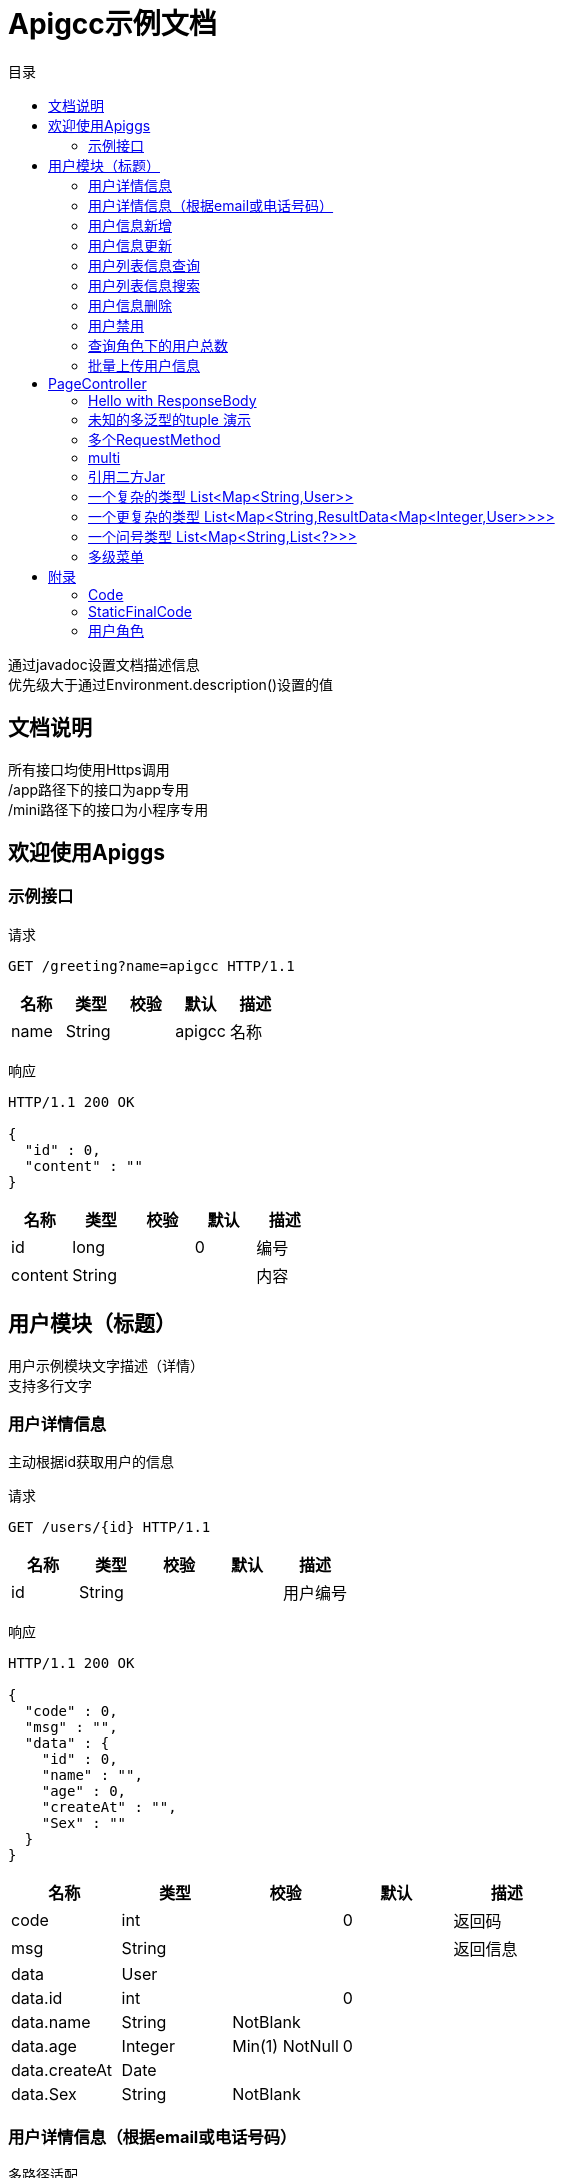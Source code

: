 = Apigcc示例文档
:doctype: book
:toc: left
:toclevels: 3
:toc-title: 目录
:source-highlighter: highlightjs

[%hardbreaks]
通过javadoc设置文档描述信息
优先级大于通过Environment.description()设置的值


== 文档说明
[%hardbreaks]
所有接口均使用Https调用
/app路径下的接口为app专用
/mini路径下的接口为小程序专用


== 欢迎使用Apiggs

=== 示例接口
请求
[source,HTTP ]
----
GET /greeting?name=apigcc HTTP/1.1

----

[options="header"]
|===
|+名称+|+类型+|+校验+|+默认+|+描述+
|+name+|+String+||+apigcc+|+名称+
|===

响应
[source,HTTP ]
----
HTTP/1.1 200 OK

{
  "id" : 0,
  "content" : ""
}
----

[options="header"]
|===
|+名称+|+类型+|+校验+|+默认+|+描述+
|+id+|+long+||+0+|+编号+
|+content+|+String+|||+内容+
|===


== 用户模块（标题）
[%hardbreaks]
用户示例模块文字描述（详情）
支持多行文字


=== 用户详情信息
[%hardbreaks]
主动根据id获取用户的信息

请求
[source,HTTP ]
----
GET /users/{id} HTTP/1.1

----

[options="header"]
|===
|+名称+|+类型+|+校验+|+默认+|+描述+
|+id+|+String+|||+用户编号+
|===

响应
[source,HTTP ]
----
HTTP/1.1 200 OK

{
  "code" : 0,
  "msg" : "",
  "data" : {
    "id" : 0,
    "name" : "",
    "age" : 0,
    "createAt" : "",
    "Sex" : ""
  }
}
----

[options="header"]
|===
|+名称+|+类型+|+校验+|+默认+|+描述+
|+code+|+int+||+0+|+返回码+
|+msg+|+String+|||+返回信息+
|+data+|+User+|||
|+data.id+|+int+||+0+|
|+data.name+|+String+|+NotBlank+||
|+data.age+|+Integer+|+Min(1) NotNull+|+0+|
|+data.createAt+|+Date+|||
|+data.Sex+|+String+|+NotBlank+||
|===


=== 用户详情信息（根据email或电话号码）
[%hardbreaks]
多路径适配

请求
[source,HTTP ]
----
GET /users/detail?email=&phone= HTTP/1.1
GET /users/info?email=&phone= HTTP/1.1

----

[options="header"]
|===
|+名称+|+类型+|+校验+|+默认+|+描述+
|+email+|+String+|||
|+phone+|+String+|||
|===

响应
[source,HTTP ]
----
HTTP/1.1 200 OK

{
  "code" : 0,
  "msg" : "",
  "data" : {
    "id" : 0,
    "name" : "",
    "age" : 0,
    "createAt" : "",
    "Sex" : ""
  }
}
----

[options="header"]
|===
|+名称+|+类型+|+校验+|+默认+|+描述+
|+code+|+int+||+0+|+返回码+
|+msg+|+String+|||+返回信息+
|+data+|+User+|||
|+data.id+|+int+||+0+|
|+data.name+|+String+|+NotBlank+||
|+data.age+|+Integer+|+Min(1) NotNull+|+0+|
|+data.createAt+|+Date+|||
|+data.Sex+|+String+|+NotBlank+||
|===


=== 用户信息新增
请求
[source,HTTP ]
----
POST /users HTTP/1.1
Content-Type: application/json

{
  "id" : 0,
  "name" : "",
  "age" : 0,
  "birthday" : "",
  "tags" : [ "" ],
  "data" : [ ],
  "icons" : [ "" ],
  "attrs" : {
    "" : ""
  }
}
----

[options="header"]
|===
|+名称+|+类型+|+校验+|+默认+|+描述+
|+id+|+Integer+||+0+|+编号+
|+name+|+String+|+Size(min=5,max=20) NotEmpty+||+姓名+
|+age+|+int+|+Min(1)+|+0+|+年龄+
|+birthday+|+Date+|+NotNull+||+生日，还是推荐使用javadoc+
|+tags+|+List<String>+|+Size(min=1,max=2)+||+用户标签+
|+data+|+List<>+|||
|+icons+|+java.lang.String[]+|||+用户图标+
|+attrs+|+Map<String, String>+|||
|===

响应
[source,HTTP ]
----
HTTP/1.1 200 OK

{
  "code" : 0,
  "msg" : ""
}
----

[options="header"]
|===
|+名称+|+类型+|+校验+|+默认+|+描述+
|+code+|+int+||+0+|+返回码+
|+msg+|+String+|||+返回信息+
|+data+|+T+|||
|===


=== 用户信息更新
请求
[source,HTTP ]
----
PATCH /users HTTP/1.1
Content-Type: application/json

{
  "id" : 0,
  "name" : "",
  "age" : 0,
  "birthday" : "",
  "tags" : [ "" ],
  "data" : [ ],
  "icons" : [ "" ],
  "attrs" : {
    "" : ""
  }
}
----

[options="header"]
|===
|+名称+|+类型+|+校验+|+默认+|+描述+
|+id+|+Integer+||+0+|+编号+
|+name+|+String+|+Size(min=5,max=20) NotEmpty+||+姓名+
|+age+|+int+|+Min(1)+|+0+|+年龄+
|+birthday+|+Date+|+NotNull+||+生日，还是推荐使用javadoc+
|+tags+|+List<String>+|+Size(min=1,max=2)+||+用户标签+
|+data+|+List<>+|||
|+icons+|+java.lang.String[]+|||+用户图标+
|+attrs+|+Map<String, String>+|||
|===

响应
[source,HTTP ]
----
HTTP/1.1 200 OK

{
  "code" : 0,
  "msg" : ""
}
----

[options="header"]
|===
|+名称+|+类型+|+校验+|+默认+|+描述+
|+code+|+int+||+0+|+返回码+
|+msg+|+String+|||+返回信息+
|+data+|+T+|||
|===


=== 用户列表信息查询
[%hardbreaks]
默认展示GET方法查询
返回集合类的结果

请求
[source,HTTP ]
----
GET /users/list?page=1&size=20 HTTP/1.1

----

[options="header"]
|===
|+名称+|+类型+|+校验+|+默认+|+描述+
|+page+|+int+||+1+|+页码+
|+size+|+int+||+20+|+每页条数+
|===

响应
[source,HTTP ]
----
HTTP/1.1 200 OK

{
  "code" : 0,
  "msg" : "",
  "data" : [ {
    "id" : 0,
    "name" : "",
    "age" : 0,
    "createAt" : "",
    "Sex" : ""
  } ]
}
----

[options="header"]
|===
|+名称+|+类型+|+校验+|+默认+|+描述+
|+code+|+int+||+0+|+返回码+
|+msg+|+String+|||+返回信息+
|+data+|+List<User>+|||
|+data.[].id+|+int+||+0+|
|+data.[].name+|+String+|+NotBlank+||
|+data.[].age+|+Integer+|+Min(1) NotNull+|+0+|
|+data.[].createAt+|+Date+|||
|+data.[].Sex+|+String+|+NotBlank+||
|===


=== 用户列表信息搜索
[%hardbreaks]
POST搜索时，请求参数将放在请求体中

请求
[source,HTTP ]
----
POST /users/search HTTP/1.1

q=&page=1&limit=20&totalPage=0&max=0&name=apigcc
----

[options="header"]
|===
|+名称+|+类型+|+校验+|+默认+|+描述+
|+q+|+String+|||+查询关键字+
|+page+|+int+||+1+|+第几页+
|+limit+|+int+||+20+|+每页条数+
|+totalPage+|+int+||+0+|
|+max+|+int+||+0+|
|+name+|+String+||+apigcc+|+名称+
|===

响应
[source,HTTP ]
----
HTTP/1.1 200 OK

{
  "code" : 0,
  "msg" : "",
  "data" : [ {
    "id" : 0,
    "name" : "",
    "age" : 0,
    "createAt" : "",
    "Sex" : ""
  } ]
}
----

[options="header"]
|===
|+名称+|+类型+|+校验+|+默认+|+描述+
|+code+|+int+||+0+|+返回码+
|+msg+|+String+|||+返回信息+
|+data+|+List<User>+|||
|+data.[].id+|+int+||+0+|
|+data.[].name+|+String+|+NotBlank+||
|+data.[].age+|+Integer+|+Min(1) NotNull+|+0+|
|+data.[].createAt+|+Date+|||
|+data.[].Sex+|+String+|+NotBlank+||
|===


=== 用户信息删除
[%hardbreaks]
ResponseEntity、Model以及未知类型将忽略

请求
[source,HTTP ]
----
DELETE /users/{id} HTTP/1.1

----

[options="header"]
|===
|+名称+|+类型+|+校验+|+默认+|+描述+
|+id+|+String+|||
|===

响应
[source,HTTP ]
----
HTTP/1.1 200 OK

{
  "code" : 0,
  "msg" : ""
}
----

[options="header"]
|===
|+名称+|+类型+|+校验+|+默认+|+描述+
|+code+|+int+||+0+|+返回码+
|+msg+|+String+|||+返回信息+
|+data+|+T+|||
|===


=== 用户禁用
[%hardbreaks]
某些项目使用自定义的ArgumentResolver，让spring自动注入一些信息
restdoc在解析时，可通过env.ignoreTypes("UserDtails")来忽略这些

请求
[source,HTTP ]
----
PUT /users/{id}/disable HTTP/1.1

----

响应
[source,HTTP ]
----
HTTP/1.1 200 OK

{
  "code" : 0,
  "msg" : ""
}
----

[options="header"]
|===
|+名称+|+类型+|+校验+|+默认+|+描述+
|+code+|+int+||+0+|+返回码+
|+msg+|+String+|||+返回信息+
|+data+|+T+|||
|===


=== 查询角色下的用户总数
请求
[source,HTTP ]
----
GET /users/role?role= HTTP/1.1

----

[options="header"]
|===
|+名称+|+类型+|+校验+|+默认+|+描述+
|+role+|+Role+|||+枚举类型+
|===

响应
[source,HTTP ]
----
HTTP/1.1 200 OK

{
  "code" : 0,
  "msg" : "",
  "data" : 0
}
----

[options="header"]
|===
|+名称+|+类型+|+校验+|+默认+|+描述+
|+code+|+int+||+0+|+返回码+
|+msg+|+String+|||+返回信息+
|+data+|+Integer+||+0+|
|===


=== 批量上传用户信息
请求
[source,HTTP ]
----
POST /users/batch HTTP/1.1
Content-Type: application/json

[ {
  "id" : 0,
  "name" : "",
  "age" : 0,
  "birthday" : "",
  "tags" : [ "" ],
  "data" : [ ],
  "icons" : [ "" ],
  "attrs" : {
    "" : ""
  }
} ]
----

[options="header"]
|===
|+名称+|+类型+|+校验+|+默认+|+描述+
|+[].id+|+Integer+||+0+|+编号+
|+[].name+|+String+|+Size(min=5,max=20) NotEmpty+||+姓名+
|+[].age+|+int+|+Min(1)+|+0+|+年龄+
|+[].birthday+|+Date+|+NotNull+||+生日，还是推荐使用javadoc+
|+[].tags+|+List<String>+|+Size(min=1,max=2)+||+用户标签+
|+[].data+|+List<>+|||
|+[].icons+|+java.lang.String[]+|||+用户图标+
|+[].attrs+|+Map<String, String>+|||
|===

响应
[source,HTTP ]
----
HTTP/1.1 200 OK

{
  "id" : 0,
  "name" : "",
  "age" : 0,
  "birthday" : "",
  "tags" : [ "" ],
  "data" : [ ],
  "icons" : [ "" ],
  "attrs" : {
    "" : ""
  }
}
----

[options="header"]
|===
|+名称+|+类型+|+校验+|+默认+|+描述+
|+id+|+Integer+||+0+|+编号+
|+name+|+String+|+Size(min=5,max=20) NotEmpty+||+姓名+
|+age+|+int+|+Min(1)+|+0+|+年龄+
|+birthday+|+Date+|+NotNull+||+生日，还是推荐使用javadoc+
|+tags+|+List<String>+|+Size(min=1,max=2)+||+用户标签+
|+data+|+List<>+|||
|+icons+|+java.lang.String[]+|||+用户图标+
|+attrs+|+Map<String, String>+|||
|===


== PageController

=== Hello with ResponseBody
[%hardbreaks]
*********
由于带有@ResponseBody，restdoc将解析该Endpoint
<p>
hhh
\*********
 *********
hhhh
*********
<p>
class ************** {
<p>
}

请求
[source,HTTP ]
----
GET /page/hello HTTP/1.1

----

响应
[source,HTTP ]
----
HTTP/1.1 200 OK

{
  "id" : 0,
  "content" : ""
}
----

[options="header"]
|===
|+名称+|+类型+|+校验+|+默认+|+描述+
|+id+|+long+||+0+|+编号+
|+content+|+String+|||+内容+
|===


=== 未知的多泛型的tuple 演示
请求
[source,HTTP ]
----
GET /page/tuple HTTP/1.1

----

响应
[source,HTTP ]
----
HTTP/1.1 200 OK

[ {
  "id" : 0,
  "name" : "",
  "age" : 0,
  "birthday" : "",
  "tags" : [ "" ],
  "data" : [ ],
  "icons" : [ "" ],
  "attrs" : {
    "" : ""
  }
}, {
  "id" : 0,
  "name" : "",
  "age" : 0,
  "createAt" : "",
  "Sex" : ""
} ]
----

[options="header"]
|===
|+名称+|+类型+|+校验+|+默认+|+描述+
|+?0.id+|+Integer+||+0+|+编号+
|+?0.name+|+String+|+Size(min=5,max=20) NotEmpty+||+姓名+
|+?0.age+|+int+|+Min(1)+|+0+|+年龄+
|+?0.birthday+|+Date+|+NotNull+||+生日，还是推荐使用javadoc+
|+?0.tags+|+List<String>+|+Size(min=1,max=2)+||+用户标签+
|+?0.data+|+List<>+|||
|+?0.icons+|+java.lang.String[]+|||+用户图标+
|+?0.attrs+|+Map<String, String>+|||
|+?1.id+|+int+||+0+|
|+?1.name+|+String+|+NotBlank+||
|+?1.age+|+Integer+|+Min(1) NotNull+|+0+|
|+?1.createAt+|+Date+|||
|+?1.Sex+|+String+|+NotBlank+||
|===


=== 多个RequestMethod
请求
[source,HTTP ]
----
GET /page/multiMethod HTTP/1.1

----

响应
[source,HTTP ]
----
HTTP/1.1 200 OK

{
  "code" : 0,
  "msg" : ""
}
----

[options="header"]
|===
|+名称+|+类型+|+校验+|+默认+|+描述+
|+code+|+int+||+0+|+返回码+
|+msg+|+String+|||+返回信息+
|+data+|+T+|||
|===


=== multi
请求
[source,HTTP ]
----
POST /page/multi HTTP/1.1
Content-Type: application/json

{
  "code" : 0,
  "msg" : "",
  "data" : {
    "wrapper" : "",
    "data" : [ {
      "id" : 0,
      "name" : "",
      "age" : 0,
      "birthday" : "",
      "tags" : [ "" ],
      "data" : [ ],
      "icons" : [ "" ],
      "attrs" : {
        "" : ""
      }
    } ]
  }
}
----

[options="header"]
|===
|+名称+|+类型+|+校验+|+默认+|+描述+
|+code+|+int+||+0+|+返回码+
|+msg+|+String+|||+返回信息+
|+data+|+Wrapper<List>+|||
|+data.wrapper+|+String+|||
|+data.data+|+List<UserDTO>+|||
|+data.data.[].id+|+Integer+||+0+|+编号+
|+data.data.[].name+|+String+|+Size(min=5,max=20) NotEmpty+||+姓名+
|+data.data.[].age+|+int+|+Min(1)+|+0+|+年龄+
|+data.data.[].birthday+|+Date+|+NotNull+||+生日，还是推荐使用javadoc+
|+data.data.[].tags+|+List<String>+|+Size(min=1,max=2)+||+用户标签+
|+data.data.[].data+|+List<>+|||
|+data.data.[].icons+|+java.lang.String[]+|||+用户图标+
|+data.data.[].attrs+|+Map<String, String>+|||
|===

响应
[source,HTTP ]
----
HTTP/1.1 200 OK

{
  "code" : 0,
  "msg" : "",
  "data" : {
    "wrapper" : "",
    "data" : {
      "id" : 0,
      "name" : "",
      "age" : 0,
      "birthday" : "",
      "tags" : [ "" ],
      "data" : [ ],
      "icons" : [ "" ],
      "attrs" : {
        "" : ""
      }
    }
  }
}
----

[options="header"]
|===
|+名称+|+类型+|+校验+|+默认+|+描述+
|+code+|+int+||+0+|+返回码+
|+msg+|+String+|||+返回信息+
|+data+|+Wrapper<UserDTO>+|||
|+data.wrapper+|+String+|||
|+data.data+|+UserDTO+|||
|+data.data.id+|+Integer+||+0+|+编号+
|+data.data.name+|+String+|+Size(min=5,max=20) NotEmpty+||+姓名+
|+data.data.age+|+int+|+Min(1)+|+0+|+年龄+
|+data.data.birthday+|+Date+|+NotNull+||+生日，还是推荐使用javadoc+
|+data.data.tags+|+List<String>+|+Size(min=1,max=2)+||+用户标签+
|+data.data.data+|+List<>+|||
|+data.data.icons+|+java.lang.String[]+|||+用户图标+
|+data.data.attrs+|+Map<String, String>+|||
|===


=== 引用二方Jar
[%hardbreaks]
使用二方Jar的类时，代码解析器无法获取类上的注释，注解
只能获取属性的名称和类型

请求
[source,HTTP ]
----
POST /page/jar HTTP/1.1
Content-Type: application/json

{
  "page" : 0,
  "size" : 0,
  "name" : ""
}
----

[options="header"]
|===
|+名称+|+类型+|+校验+|+默认+|+描述+
|+page+|+int+||+0+|
|+size+|+int+||+0+|
|+name+|+String+|||
|===

响应
[source,HTTP ]
----
HTTP/1.1 200 OK

{
  "id" : 0,
  "name" : "",
  "man" : ""
}
----

[options="header"]
|===
|+名称+|+类型+|+校验+|+默认+|+描述+
|+id+|+int+||+0+|
|+name+|+String+|||
|+man+|+String+|||
|===


=== 一个复杂的类型 List<Map<String,User>>
请求
[source,HTTP ]
----
GET /page/map HTTP/1.1

----

响应
[source,HTTP ]
----
HTTP/1.1 200 OK

[ {
  "" : {
    "id" : 0,
    "name" : "",
    "age" : 0,
    "createAt" : "",
    "Sex" : ""
  }
} ]
----


=== 一个更复杂的类型 List<Map<String,ResultData<Map<Integer,User>>>>
请求
[source,HTTP ]
----
GET /page/map HTTP/1.1

----

响应
[source,HTTP ]
----
HTTP/1.1 200 OK

[ {
  "" : {
    "code" : 0,
    "msg" : "",
    "data" : {
      "0" : {
        "id" : 0,
        "name" : "",
        "age" : 0,
        "createAt" : "",
        "Sex" : ""
      }
    }
  }
} ]
----


=== 一个问号类型 List<Map<String,List<?>>>
请求
[source,HTTP ]
----
GET /page/map HTTP/1.1

----

响应
[source,HTTP ]
----
HTTP/1.1 200 OK

[ {
  "" : [ ]
} ]
----


=== 多级菜单
请求
[source,HTTP ]
----
GET /page/menus HTTP/1.1

----

响应
[source,HTTP ]
----
HTTP/1.1 200 OK

[ {
  "id" : 0,
  "name" : ""
} ]
----

[options="header"]
|===
|+名称+|+类型+|+校验+|+默认+|+描述+
|+[].id+|+int+||+0+|
|+[].name+|+String+|||
|+[].menus+|+List<Menu>+|||
|===


== 附录

=== Code
[options=""]
|===
|+OK+|+0+|+ok+
|+ERROR+|+-1+|+error+
|+NoAuth+|+1+|+no auth+
|===


=== StaticFinalCode
[options=""]
|===
|+SUCCESS+|+1+|+成功+
|+ERROR+|+-1+|+失败+
|===


=== 用户角色
[options=""]
|===
|+ADMIN+|+管理员+
|+USER+|+用户+
|+VIP+|+会员+
|===

